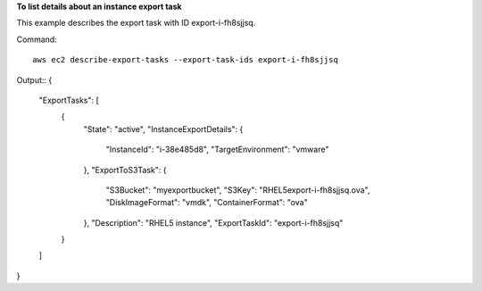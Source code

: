 **To list details about an instance export task**

This example describes the export task with ID export-i-fh8sjjsq.

Command::

  aws ec2 describe-export-tasks --export-task-ids export-i-fh8sjjsq

Output::
{
    "ExportTasks": [
        {
            "State": "active",
            "InstanceExportDetails": {
                "InstanceId": "i-38e485d8",
                "TargetEnvironment": "vmware"
            },
            "ExportToS3Task": {
                "S3Bucket": "myexportbucket",
                "S3Key": "RHEL5export-i-fh8sjjsq.ova",
                "DiskImageFormat": "vmdk",
                "ContainerFormat": "ova"
            },
            "Description": "RHEL5 instance",
            "ExportTaskId": "export-i-fh8sjjsq"
        }
    ]
}
